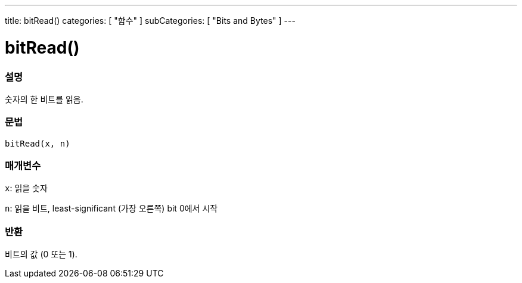---
title: bitRead()
categories: [ "함수" ]
subCategories: [ "Bits and Bytes" ]
---





= bitRead()


// OVERVIEW SECTION STARTS
[#overview]
--

[float]
=== 설명
숫자의 한 비트를 읽음.
[%hardbreaks]


[float]
=== 문법
`bitRead(x, n)`


[float]
=== 매개변수
`x`: 읽을 숫자

`n`: 읽을 비트, least-significant (가장 오른쪽) bit 0에서 시작


[float]
=== 반환
비트의 값 (0 또는 1).

--
// OVERVIEW SECTION ENDS
